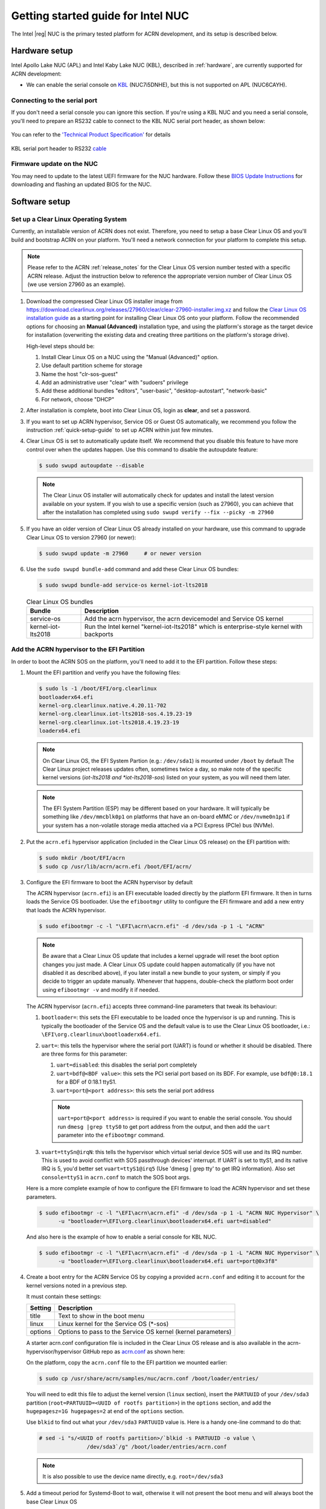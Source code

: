 .. _getting-started-apl-nuc:

Getting started guide for Intel NUC
###################################

The Intel |reg| NUC is the primary tested platform for ACRN development,
and its setup is described below.


Hardware setup
**************

Intel Apollo Lake NUC (APL) and Intel Kaby Lake NUC (KBL),
described in :ref:`hardware`, are currently supported for ACRN development:

- We can enable the serial console on `KBL
  <https://www.amazon.com/dp/B07D5HHMSB/ref=cm_sw_r_cp_ep_dp_hXm0BbBV0CER3>`__
  (NUC7i5DNHE), but this is not supported on APL (NUC6CAYH).


Connecting to the serial port
=============================

If you don't need a serial console you can ignore this section. If you're
using a KBL NUC and you need a serial console, you'll need to prepare
an RS232 cable to connect to the KBL NUC serial port header, as shown
below:

.. figure:: images/KBL-serial-port-header.png
   :align: center

   You can refer to the `'Technical Product Specification'
   <https://www.intel.com/content/dam/support/us/en/documents/boardsandkits/NUC7i5DN_TechProdSpec.pdf>`__
   for details


.. figure:: images/KBL-serial-port-header-to-RS232-cable.jpg
   :align: center

   KBL serial port header to RS232 `cable
   <https://www.amazon.com/dp/B07BV1W6N8/ref=cm_sw_r_cp_ep_dp_wYm0BbABD5AK6>`_


Firmware update on the NUC
==========================

You may need to update to the latest UEFI firmware for the NUC hardware.
Follow these `BIOS Update Instructions
<https://www.intel.com/content/www/us/en/support/articles/000005636.html>`__
for downloading and flashing an updated BIOS for the NUC.


Software setup
**************

.. _set-up-CL:

Set up a Clear Linux Operating System
=====================================

Currently, an installable version of ACRN does not exist. Therefore, you
need to setup a base Clear Linux OS and you'll build and bootstrap ACRN
on your platform. You'll need a network connection for your platform to
complete this setup.

.. note::

   Please refer to the ACRN :ref:`release_notes` for the Clear Linux OS
   version number tested with a specific ACRN release.  Adjust the
   instruction below to reference the appropriate version number of Clear
   Linux OS (we use version 27960 as an example).

#. Download the compressed Clear Linux OS installer image from
   https://download.clearlinux.org/releases/27960/clear/clear-27960-installer.img.xz
   and follow the `Clear Linux OS installation guide
   <https://clearlinux.org/documentation/clear-linux/get-started/bare-metal-install>`__
   as a starting point for installing Clear Linux OS onto your platform.  Follow the recommended
   options for choosing an **Manual (Advanced)** installation type, and using the platform's
   storage as the target device for installation (overwriting the existing data
   and creating three partitions on the platform's storage drive).

   High-level steps should be:

   #.  Install Clear Linux OS on a NUC using the "Manual (Advanced)" option.
   #.  Use default partition scheme for storage
   #.  Name the host "clr-sos-guest"
   #.  Add an administrative user "clear" with "sudoers" privilege
   #.  Add these additional bundles "editors", "user-basic", "desktop-autostart", "network-basic"
   #.  For network, choose "DHCP"

#. After installation is complete, boot into Clear Linux OS, login as
   **clear**, and set a password.

#. If you want to set up ACRN hypervisor, Service OS or Guest OS automatically, we recommend you follow
   the instruction :ref:`quick-setup-guide` to set up ACRN within just few minutes.

#. Clear Linux OS is set to automatically update itself. We recommend that you disable
   this feature to have more control over when the updates happen. Use this command
   to disable the autoupdate feature:

   .. code-block:: none

      $ sudo swupd autoupdate --disable

   .. note::
      The Clear Linux OS installer will automatically check for updates and install the
      latest version available on your system. If you wish to use a specific version
      (such as 27960), you can achieve that after the installation has completed using
      ``sudo swupd verify --fix --picky -m 27960``

#. If you have an older version of Clear Linux OS already installed
   on your hardware, use this command to upgrade Clear Linux OS
   to version 27960 (or newer):

   .. code-block:: none

      $ sudo swupd update -m 27960     # or newer version

#. Use the ``sudo swupd bundle-add`` command and add these Clear Linux OS bundles:

   .. code-block:: none

      $ sudo swupd bundle-add service-os kernel-iot-lts2018

   .. table:: Clear Linux OS bundles
      :widths: auto
      :name: CL-bundles

      +--------------------+---------------------------------------------------+
      | Bundle             | Description                                       |
      +====================+===================================================+
      | service-os         | Add the acrn hypervisor, the acrn devicemodel and |
      |                    | Service OS kernel                                 |
      +--------------------+---------------------------------------------------+
      | kernel-iot-lts2018 | Run the Intel kernel "kernel-iot-lts2018"         |
      |                    | which is enterprise-style kernel with backports   |
      +--------------------+---------------------------------------------------+

.. _add-acrn-to-efi:

Add the ACRN hypervisor to the EFI Partition
============================================

In order to boot the ACRN SOS on the platform, you'll need to add it to the EFI
partition. Follow these steps:

#. Mount the EFI partition and verify you have the following files:

   .. code-block:: none

      $ sudo ls -1 /boot/EFI/org.clearlinux
      bootloaderx64.efi
      kernel-org.clearlinux.native.4.20.11-702
      kernel-org.clearlinux.iot-lts2018-sos.4.19.23-19
      kernel-org.clearlinux.iot-lts2018.4.19.23-19
      loaderx64.efi

   .. note::
      On Clear Linux OS, the EFI System Partion (e.g.: ``/dev/sda1``) is mounted under ``/boot`` by default
      The Clear Linux project releases updates often, sometimes
      twice a day, so make note of the specific kernel versions (*iot-lts2018 and *iot-lts2018-sos*) listed on your system,
      as you will need them later.

   .. note::
      The EFI System Partition (ESP) may be different based on your hardware.
      It will typically be something like ``/dev/mmcblk0p1`` on platforms
      that have an on-board eMMC or ``/dev/nvme0n1p1`` if your system has
      a non-volatile storage media attached via a PCI Express (PCIe) bus
      (NVMe).

#. Put the ``acrn.efi`` hypervisor application (included in the Clear
   Linux OS release) on the EFI partition with:

   .. code-block:: none

      $ sudo mkdir /boot/EFI/acrn
      $ sudo cp /usr/lib/acrn/acrn.efi /boot/EFI/acrn/

#. Configure the EFI firmware to boot the ACRN hypervisor by default

   The ACRN hypervisor (``acrn.efi``) is an EFI executable
   loaded directly by the platform EFI firmware. It then in turns loads the
   Service OS bootloader. Use the ``efibootmgr`` utility to configure the EFI
   firmware and add a new entry that loads the ACRN hypervisor.

   .. code-block:: none

      $ sudo efibootmgr -c -l "\EFI\acrn\acrn.efi" -d /dev/sda -p 1 -L "ACRN"

   .. note::

      Be aware that a Clear Linux OS update that includes a kernel upgrade will
      reset the boot option changes you just made. A Clear Linux OS update could
      happen automatically (if you have not disabled it as described above),
      if you later install a new bundle to your system, or simply if you
      decide to trigger an update manually. Whenever that happens,
      double-check the platform boot order using ``efibootmgr -v`` and
      modify it if needed.

   The ACRN hypervisor (``acrn.efi``) accepts three command-line parameters that
   tweak its behaviour:

   1. ``bootloader=``: this sets the EFI executable to be loaded once the hypervisor
      is up and running. This is typically the bootloader of the Service OS and the
      default value is to use the Clear Linux OS bootloader, i.e.:
      ``\EFI\org.clearlinux\bootloaderx64.efi``.
   #. ``uart=``: this tells the hypervisor where the serial port (UART) is found or
      whether it should be disabled. There are three forms for this parameter:

      #. ``uart=disabled``: this disables the serial port completely
      #. ``uart=bdf@<BDF value>``:  this sets the PCI serial port based on its BDF.
         For example, use ``bdf@0:18.1`` for a BDF of 0:18.1 ttyS1.
      #. ``uart=port@<port address>``: this sets the serial port address

      .. note::

         ``uart=port@<port address>`` is required if you want to enable the serial console.
         You should run ``dmesg |grep ttyS0`` to get port address from the output, and then
         add the ``uart`` parameter into the ``efibootmgr`` command.

   #. ``vuart=ttySn@irqN``: this tells the hypervisor which virtual serial device SOS
      will use and its IRQ number. This is used to avoid conflict with SOS passthrough
      devices' interrupt. If UART is set to ttyS1, and its native IRQ is 5, you'd better
      set ``vuart=ttyS1@irq5`` (Use 'dmesg | grep tty' to get IRQ information).
      Also set ``console=ttyS1`` in ``acrn.conf`` to match the SOS boot args.

   Here is a more complete example of how to configure the EFI firmware to load the ACRN
   hypervisor and set these parameters.

   .. code-block:: none

      $ sudo efibootmgr -c -l "\EFI\acrn\acrn.efi" -d /dev/sda -p 1 -L "ACRN NUC Hypervisor" \
            -u "bootloader=\EFI\org.clearlinux\bootloaderx64.efi uart=disabled"

   And also here is the example of how to enable a serial console for KBL NUC.

   .. code-block:: none

      $ sudo efibootmgr -c -l "\EFI\acrn\acrn.efi" -d /dev/sda -p 1 -L "ACRN NUC Hypervisor" \
            -u "bootloader=\EFI\org.clearlinux\bootloaderx64.efi uart=port@0x3f8"
            
#. Create a boot entry for the ACRN Service OS by copying a provided ``acrn.conf``
   and editing it to account for the kernel versions noted in a previous step.

   It must contain these settings:

   +-----------+----------------------------------------------------------------+
   | Setting   | Description                                                    |
   +===========+================================================================+
   | title     | Text to show in the boot menu                                  |
   +-----------+----------------------------------------------------------------+
   | linux     | Linux kernel for the Service OS (\*-sos)                       |
   +-----------+----------------------------------------------------------------+
   | options   | Options to pass to the Service OS kernel (kernel parameters)   |
   +-----------+----------------------------------------------------------------+

   A starter acrn.conf configuration file is included in the Clear Linux
   OS release and is
   also available in the acrn-hypervisor/hypervisor GitHub repo as `acrn.conf
   <https://github.com/projectacrn/acrn-hypervisor/blob/master/efi-stub/clearlinux/acrn.conf>`__
   as shown here:

   .. literalinclude:: ../../efi-stub/clearlinux/acrn.conf
      :caption: efi-stub/clearlinux/acrn.conf

   On the platform, copy the ``acrn.conf`` file to the EFI partition we mounted earlier:

   .. code-block:: none

      $ sudo cp /usr/share/acrn/samples/nuc/acrn.conf /boot/loader/entries/

   You will need to edit this file to adjust the kernel version (``linux`` section),
   insert the ``PARTUUID`` of your ``/dev/sda3`` partition
   (``root=PARTUUID=<UUID of rootfs partition>``) in the ``options`` section, and
   add the ``hugepagesz=1G hugepages=2`` at end of the ``options`` section.

   Use ``blkid`` to find out what your ``/dev/sda3`` ``PARTUUID`` value is. Here
   is a handy one-line command to do that:

   .. code-block:: none

      # sed -i "s/<UUID of rootfs partition>/`blkid -s PARTUUID -o value \
                     /dev/sda3`/g" /boot/loader/entries/acrn.conf

   .. note::
      It is also possible to use the device name directly, e.g. ``root=/dev/sda3``

#. Add a timeout period for Systemd-Boot to wait, otherwise it will not
   present the boot menu and will always boot the base Clear Linux OS

   .. code-block:: none

      $ sudo clr-boot-manager set-timeout 20
      $ sudo clr-boot-manager update


#. Reboot and select "The ACRN Service OS" to boot, as shown below:


   .. code-block:: console
      :emphasize-lines: 1
      :caption: ACRN Service OS Boot Menu

      => The ACRN Service OS
      Clear Linux OS for Intel Architecture (Clear-linux-iot-lts2018-4.19.23-19)
      Clear Linux OS for Intel Architecture (Clear-linux-iot-lts2018-sos-4.19.23-19)
      Clear Linux OS for Intel Architecture (Clear-linux-native.4.20.11-702)
      EFI Default Loader
      Reboot Into Firmware Interface

#. After booting up the ACRN hypervisor, the Service OS will be launched
   automatically by default, and the Clear Linux OS desktop will be showing with user "clear",
   (or you can login remotely with an "ssh" client).
   If there is any issue which makes the GNOME desktop doesn't show successfully, then the system will go to
   shell console.

#. From ssh client, login as user "clear" using the password you set previously when
   you installed Clear Linux OS.

#. After rebooting the system, check that the ACRN hypervisor is running properly with:

  .. code-block:: none

   $ dmesg | grep ACRN
   [    0.000000] Hypervisor detected: ACRN
   [    1.687128] ACRNTrace: acrn_trace_init, cpu_num 4
   [    1.693129] ACRN HVLog: acrn_hvlog_init

If you see log information similar to this, the ACRN hypervisor is running properly
and you can start deploying a User OS.  If not, verify the EFI boot options, SOS
kernel, and ``acrn.conf`` settings are correct (as described above).


ACRN Network Bridge
===================

ACRN bridge has been setup as a part of systemd services for device communication. The default
bridge creates ``acrn_br0`` which is the bridge and ``tap0`` as an initial setup. The files can be
found in ``/usr/lib/systemd/network``. No additional setup is needed since systemd-networkd is
automatically enabled after a system restart.

Set up Reference UOS
====================

#. On your platform, download the pre-built reference Clear Linux OS UOS
   image version 27960 (or newer) into your (root) home directory:

   .. code-block:: none

      $ cd ~
      $ mkdir uos
      $ cd uos
      $ curl https://download.clearlinux.org/releases/27960/clear/clear-27960-kvm.img.xz -o uos.img.xz

   .. note::
      In case you want to use or try out a newer version of Clear Linux OS as the UOS, you can
      download the latest from http://download.clearlinux.org/image. Make sure to adjust the steps
      described below accordingly (image file name and kernel modules version).

#. Uncompress it:

   .. code-block:: none

      $ unxz uos.img.xz

#. Deploy the UOS kernel modules to UOS virtual disk image (note: you'll need to use
   the same **iot-lts2018** image version number noted in step 1 above):

   .. code-block:: none

      $ sudo losetup -f -P --show uos.img
      $ sudo mount /dev/loop0p3 /mnt
      $ sudo cp -r /usr/lib/modules/"`readlink /usr/lib/kernel/default-iot-lts2018 | awk -F '2018.' '{print $2}'`.iot-lts2018" /mnt/lib/modules
      $ sudo umount /mnt
      $ sync

#. Edit and Run the ``launch_uos.sh`` script to launch the UOS.

   A sample `launch_uos.sh
   <https://raw.githubusercontent.com/projectacrn/acrn-hypervisor/master/devicemodel/samples/nuc/launch_uos.sh>`__
   is included in the Clear Linux OS release, and
   is also available in the acrn-hypervisor/devicemodel GitHub repo (in the samples
   folder) as shown here:

   .. literalinclude:: ../../devicemodel/samples/nuc/launch_uos.sh
      :caption: devicemodel/samples/nuc/launch_uos.sh
      :language: bash

   By default, the script is located in the ``/usr/share/acrn/samples/nuc/``
   directory. You can run it to launch the User OS:

   .. code-block:: none

      $ cd /usr/share/acrn/samples/nuc/
      $ sudo ./launch_uos.sh

#. At this point, you've successfully booted the ACRN hypervisor,
   SOS, and UOS:

   .. figure:: images/gsg-successful-boot.png
      :align: center
      :name: gsg-successful-boot


.. _quick-setup-guide:

Use the script to set up ACRN automatically
===========================================

It is little complicate to setup the SOS or UOS, so we provide a script to do it quickly and automatically.
You can find the script `here
<https://raw.githubusercontent.com/projectacrn/acrn-hypervisor/master/doc/getting-started/gsg_quick_setup.sh>`__
and please note that should be run with root privilege since it will modify various system parameters.

#. Installing Clear Linux and login system

#. Open a terminal

#. Run ``cd ~ && wget https://raw.githubusercontent.com/projectacrn/acrn-hypervisor/master/doc/getting-started/gsg_quick_setup.sh``

#. Run ``sudo sh gsg_quick_setup.sh -s 28920`` to setup SOS

   .. figure:: images/quick-setup-start.png
   :align: center

   You'll see this output if all the process is complete.

   .. note::
      This script is using /dev/sda1 as default EFI System Partition (ESP). The ESP
      may be different based on your hardware and then you should specify it directly with '-e' option.
      Here is an example for setup SOS on NVMe SSD: ``sudo sh gsg_quick_setup.sh -s 28920 -e /dev/nvme0n1p1``

   .. note::
      If you don't need reboot automatically after set up SOS, then you should run this command:
      ``sudo sh gsg_quick_setup.sh -s 28920 -d``

#. If you want to continue to set up a Guest OS after boot SOS, then you can run
   ``sudo sh gsg_quick_setup.sh -u 28920`` to get your UOS ready.

   Downloading UOS image.

   .. figure:: images/upgrading-uos.png
   :align: center

   Set up UOS successfully.

   .. figure:: images/setup-uos-success.png
   :align: center

   .. note::
      If you have a local UOS image which is named clear-28920-kvm.img.xz or clear-28920-kvm.img
      in home (root) directory, then you can run ``sudo sh gsg_quick_setup.sh -u 28920 -k``
      to skip downloading it again and set up UOS directly.

